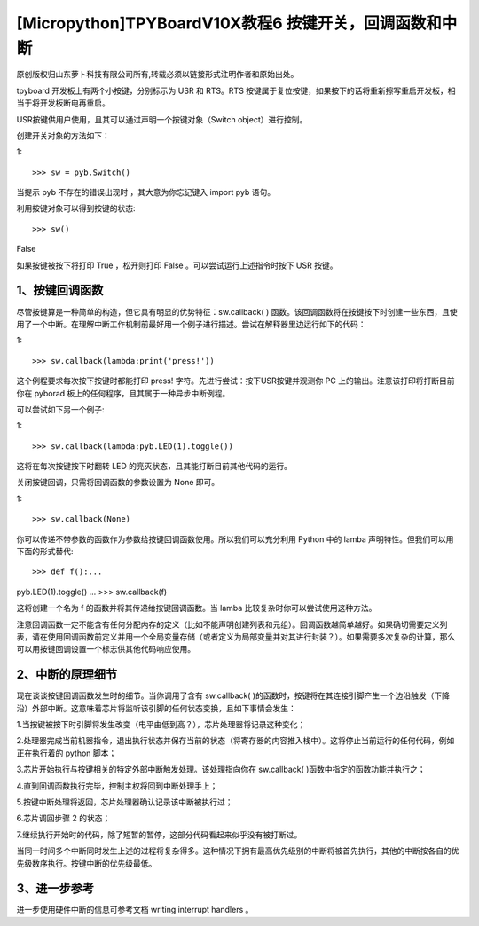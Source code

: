 [Micropython]TPYBoardV10X教程6 按键开关，回调函数和中断
================================================================

原创版权归山东萝卜科技有限公司所有,转载必须以链接形式注明作者和原始出处。

tpyboard 开发板上有两个小按键，分别标示为 USR 和 RTS。RTS 按键属于复位按键，如果按下的话将重新擦写重启开发板，相当于将开发板断电再重启。

USR按键供用户使用，且其可以通过声明一个按键对象（Switch object）进行控制。

创建开关对象的方法如下：

1::

>>> sw = pyb.Switch()

当提示 pyb 不存在的错误出现时 ，其大意为你忘记键入 import pyb 语句。

利用按键对象可以得到按键的状态::

>>> sw()
False

如果按键被按下将打印 True ，松开则打印 False 。可以尝试运行上述指令时按下 USR 按键。

1、按键回调函数
------------------------------

尽管按键算是一种简单的构造，但它具有明显的优势特征：sw.callback( ) 函数。该回调函数将在按键按下时创建一些东西，且使用了一个中断。在理解中断工作机制前最好用一个例子进行描述。尝试在解释器里边运行如下的代码：

1::

>>> sw.callback(lambda:print('press!'))

这个例程要求每次按下按键时都能打印 press! 字符。先进行尝试：按下USR按键并观测你 PC 上的输出。注意该打印将打断目前你在 pyborad 板上的任何程序，且其属于一种异步中断例程。

可以尝试如下另一个例子:

1::

>>> sw.callback(lambda:pyb.LED(1).toggle())

这将在每次按键按下时翻转 LED 的亮灭状态，且其能打断目前其他代码的运行。

关闭按键回调，只需将回调函数的参数设置为 None 即可。

1::

>>> sw.callback(None)

你可以传递不带参数的函数作为参数给按键回调函数使用。所以我们可以充分利用 Python 中的 lamba 声明特性。但我们可以用下面的形式替代::

>>> def f():...
pyb.LED(1).toggle()
...
>>> sw.callback(f)

这将创建一个名为 f 的函数并将其传递给按键回调函数。当 lamba 比较复杂时你可以尝试使用这种方法。

注意回调函数一定不能含有任何分配内存的定义（比如不能声明创建列表和元组）。回调函数越简单越好。如果确切需要定义列表，请在使用回调函数前定义并用一个全局变量存储（或者定义为局部变量并对其进行封装？）。如果需要多次复杂的计算，那么可以用按键回调设置一个标志供其他代码响应使用。

2、中断的原理细节
----------------------------

现在谈谈按键回调函数发生时的细节。当你调用了含有 sw.callback( )的函数时，按键将在其连接引脚产生一个边沿触发（下降沿）外部中断。这意味着芯片将监听该引脚的任何状态变换，且如下事情会发生：

1.当按键被按下时引脚将发生改变（电平由低到高？），芯片处理器将记录这种变化；

2.处理器完成当前机器指令，退出执行状态并保存当前的状态（将寄存器的内容推入栈中）。这将停止当前运行的任何代码，例如正在执行着的 python 脚本；

3.芯片开始执行与按键相关的特定外部中断触发处理。该处理指向你在 sw.callback( )函数中指定的函数功能并执行之；

4.直到回调函数执行完毕，控制主权将回到中断处理手上；

5.按键中断处理将返回，芯片处理器确认记录该中断被执行过；

6.芯片调回步骤 2 的状态；

7.继续执行开始时的代码，除了短暂的暂停，这部分代码看起来似乎没有被打断过。

当同一时间多个中断同时发生上述的过程将复杂得多。这种情况下拥有最高优先级别的中断将被首先执行，其他的中断按各自的优先级数序执行。按键中断的优先级最低。

3、进一步参考
---------------------------

进一步使用硬件中断的信息可参考文档   writing interrupt handlers 。